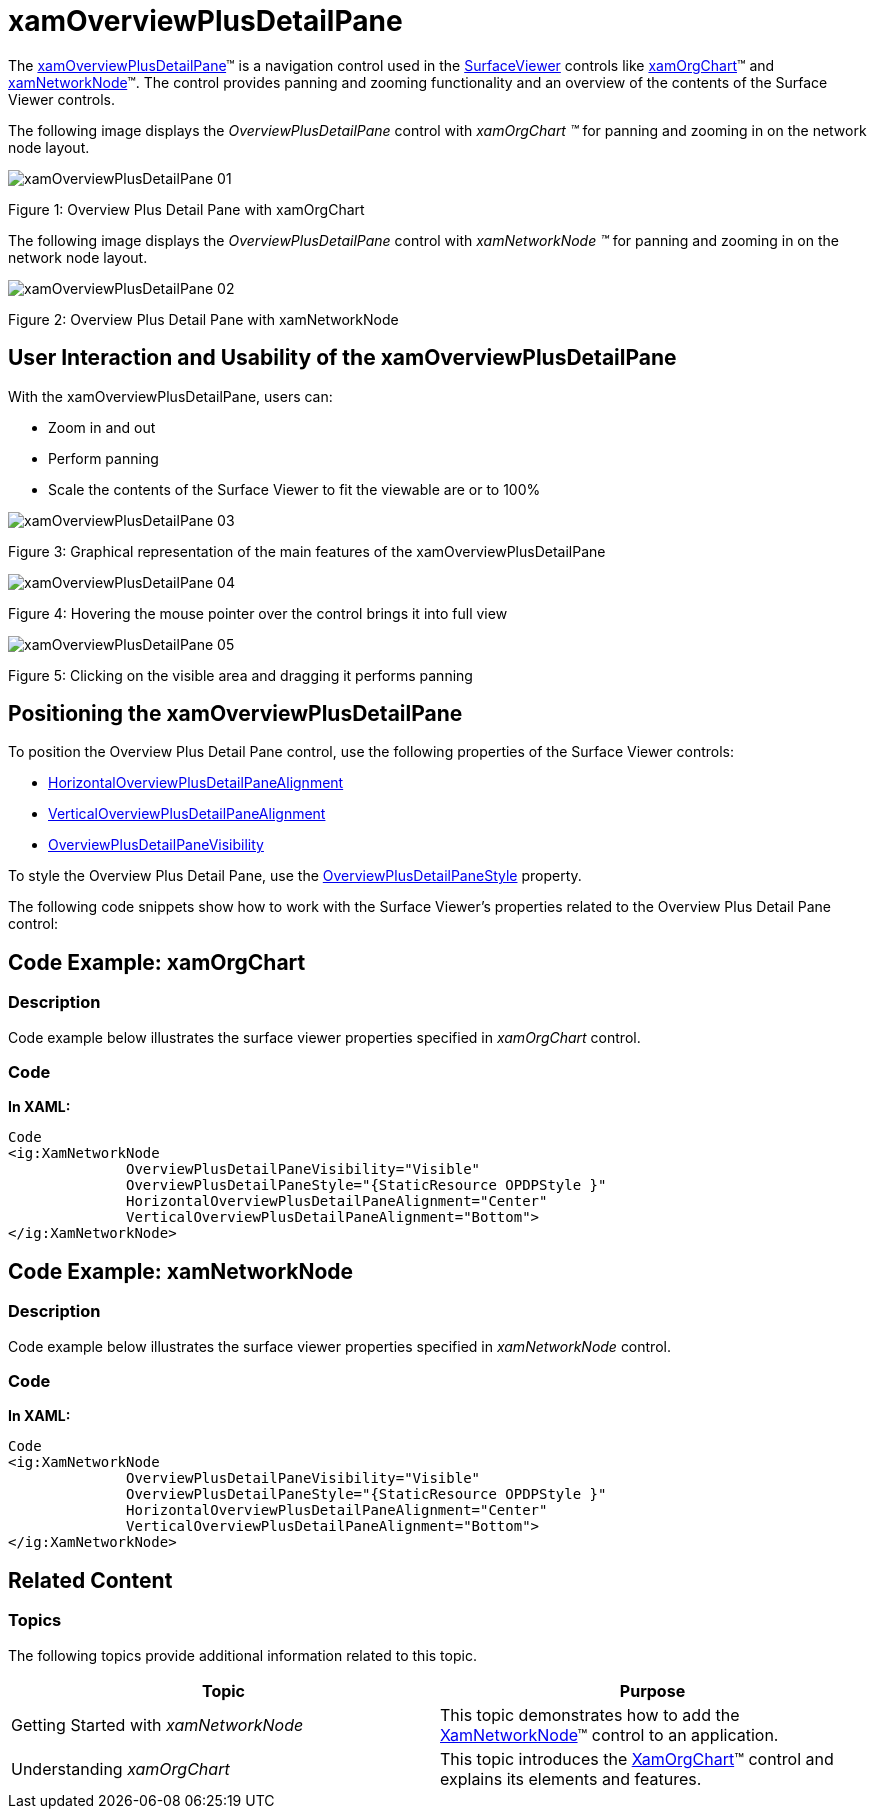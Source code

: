 ﻿////

|metadata|
{
    "name": "xamoverviewplusdetailpane",
    "controlName": [],
    "tags": ["Getting Started","Navigation","Summaries"],
    "guid": "17c1342a-f82e-443e-a20e-f2195171cd77",  
    "buildFlags": [],
    "createdOn": "2016-05-25T18:21:57.7942661Z"
}
|metadata|
////

= xamOverviewPlusDetailPane

The link:{ApiPlatform}datavisualization.v{ProductVersion}~infragistics.controls.xamoverviewplusdetailpane.html[xamOverviewPlusDetailPane]™ is a navigation control used in the link:{ApiPlatform}datavisualization.v{ProductVersion}~infragistics.controls.surfaceviewer.html[SurfaceViewer] controls like link:xamorgchart.html[xamOrgChart]™ and link:xamnetworknode.html[xamNetworkNode]™. The control provides panning and zooming functionality and an overview of the contents of the Surface Viewer controls.

The following image displays the  _OverviewPlusDetailPane_   control with  _xamOrgChart_   _™_   for panning and zooming in on the network node layout.

image::images/xamOverviewPlusDetailPane_01.png[]

Figure 1: Overview Plus Detail Pane with xamOrgChart

The following image displays the  _OverviewPlusDetailPane_   control with  _xamNetworkNode_   _™_   for panning and zooming in on the network node layout.

image::images/xamOverviewPlusDetailPane_02.png[]

Figure 2: Overview Plus Detail Pane with xamNetworkNode

== User Interaction and Usability of the xamOverviewPlusDetailPane

With the xamOverviewPlusDetailPane, users can:

* Zoom in and out
* Perform panning
* Scale the contents of the Surface Viewer to fit the viewable are or to 100%

image::images/xamOverviewPlusDetailPane_03.png[]

Figure 3: Graphical representation of the main features of the xamOverviewPlusDetailPane

image::images/xamOverviewPlusDetailPane_04.png[]

Figure 4: Hovering the mouse pointer over the control brings it into full view

image::images/xamOverviewPlusDetailPane_05.png[]

Figure 5: Clicking on the visible area and dragging it performs panning

== Positioning the xamOverviewPlusDetailPane

To position the Overview Plus Detail Pane control, use the following properties of the Surface Viewer controls:

* link:{ApiPlatform}datavisualization.v{ProductVersion}~infragistics.controls.surfaceviewer~horizontaloverviewplusdetailpanealignment.html[HorizontalOverviewPlusDetailPaneAlignment]
* link:{ApiPlatform}datavisualization.v{ProductVersion}~infragistics.controls.surfaceviewer~verticaloverviewplusdetailpanealignment.html[VerticalOverviewPlusDetailPaneAlignment]
* link:{ApiPlatform}datavisualization.v{ProductVersion}~infragistics.controls.surfaceviewer~overviewplusdetailpanevisibility.html[OverviewPlusDetailPaneVisibility]

To style the Overview Plus Detail Pane, use the link:{ApiPlatform}datavisualization.v{ProductVersion}~infragistics.controls.surfaceviewer~overviewplusdetailpanestyle.html[OverviewPlusDetailPaneStyle] property.

The following code snippets show how to work with the Surface Viewer’s properties related to the Overview Plus Detail Pane control:

== Code Example: xamOrgChart

=== Description

Code example below illustrates the surface viewer properties specified in  _xamOrgChart_   control.

=== Code

*In XAML:*

[source,xaml]
----
Code
<ig:XamNetworkNode          
              OverviewPlusDetailPaneVisibility="Visible"
              OverviewPlusDetailPaneStyle="{StaticResource OPDPStyle }"
              HorizontalOverviewPlusDetailPaneAlignment="Center"
              VerticalOverviewPlusDetailPaneAlignment="Bottom">
</ig:XamNetworkNode>
----

== Code Example: xamNetworkNode

=== Description

Code example below illustrates the surface viewer properties specified in  _xamNetworkNode_   control.

=== Code

*In XAML:*

[source,xaml]
----
Code
<ig:XamNetworkNode          
              OverviewPlusDetailPaneVisibility="Visible"
              OverviewPlusDetailPaneStyle="{StaticResource OPDPStyle }"
              HorizontalOverviewPlusDetailPaneAlignment="Center"
              VerticalOverviewPlusDetailPaneAlignment="Bottom">
</ig:XamNetworkNode>
----

== Related Content

=== Topics

The following topics provide additional information related to this topic.

[options="header", cols="a,a"]
|====
| *Topic* | *Purpose* 

|Getting Started with _xamNetworkNode_
|This topic demonstrates how to add the link:{ApiPlatform}controls.maps.xamnetworknode.v{ProductVersion}~infragistics.controls.maps.xamnetworknode_members.html[XamNetworkNode]™ control to an application.

|Understanding _xamOrgChart_
|This topic introduces the link:{ApiPlatform}controls.maps.xamorgchart.v{ProductVersion}~infragistics.controls.maps.xamorgchart_members.html[XamOrgChart]™ control and explains its elements and features.

|====